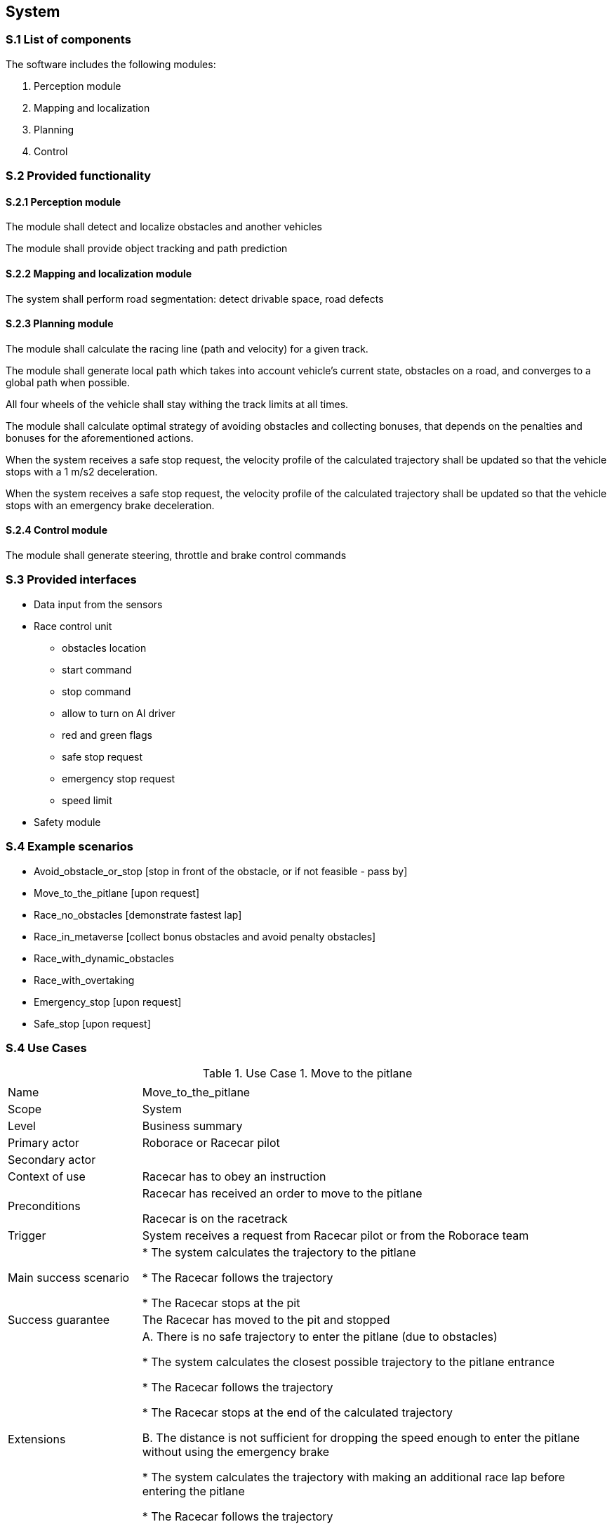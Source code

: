 
== System

=== S.1 List of components
The software includes the following modules:

. Perception module
. Mapping and localization
. Planning	
. Control

=== S.2 Provided functionality


==== S.2.1 Perception module

The module shall detect and localize obstacles and another vehicles

The module shall provide object tracking and path prediction 

==== S.2.2 Mapping and localization module

The system shall perform road segmentation: detect drivable space, road defects 

==== S.2.3 Planning module

The module shall calculate the racing line (path and velocity) for a given track.

The module shall generate local path which takes into account vehicle's current state, obstacles on a road, and converges to a global path when possible.

All four wheels of the vehicle shall stay withing the track limits at all times.

The module shall calculate optimal strategy of avoiding obstacles and collecting bonuses, that depends on the penalties and bonuses for the aforementioned actions. 

When the system receives a safe stop request, the velocity profile of the calculated trajectory shall be updated so that the vehicle stops with a 1 m/s2 deceleration.

When the system receives a safe stop request, the velocity profile of the calculated trajectory shall be updated so that the vehicle stops with an emergency brake deceleration.



==== S.2.4 Control module

The module shall generate steering, throttle and brake control commands



=== S.3 Provided interfaces

* Data input from the sensors

* Race control unit
** obstacles location
** start command
** stop command
** allow to turn on AI driver
** red and green flags
** safe stop request
** emergency stop request
** speed limit

* Safety module

=== S.4 Example scenarios


* Avoid_obstacle_or_stop [stop in front of the obstacle, or if not feasible - pass by]
* Move_to_the_pitlane [upon request]
* Race_no_obstacles [demonstrate fastest lap]
* Race_in_metaverse [collect bonus obstacles and avoid penalty obstacles]
* Race_with_dynamic_obstacles
* Race_with_overtaking
* Emergency_stop [upon request]
* Safe_stop [upon request]

=== S.4 Use Cases

//----------------------------------------------
.Use Case 1. Move to the pitlane
[cols="2,7",options="header"]
|===
|  | 
//----------------------------------------------
| Name | Move_to_the_pitlane 
| Scope    | System
| Level| Business summary
| Primary actor| Roborace or Racecar pilot
| Secondary actor| 
| Context of use| Racecar has to obey an instruction
| Preconditions| Racecar has received an order to move to the pitlane

Racecar is on the racetrack

| Trigger| System receives a request from Racecar pilot or from the Roborace team
| Main success scenario| * The system calculates the trajectory to the pitlane

* The Racecar follows the trajectory

* The Racecar stops at the pit

| Success guarantee| The Racecar has moved to the pit and stopped
| Extensions| A. There is no safe trajectory to enter the pitlane (due to obstacles)

* The system calculates the closest possible trajectory to the pitlane entrance

* The Racecar follows the trajectory

* The Racecar stops at the end of the calculated trajectory

B. The distance is not sufficient for dropping the speed enough to  enter the pitlane without using the emergency brake

* The system calculates the trajectory with making an additional race lap before entering the pitlane

* The Racecar follows the trajectory

* The Racecar stops at the pit

| Stakeholders and interests|
* Racecar Pilot (requests the car to return to pit)

* Roborace management (sets the race goals and policies)

* Roborace team (requests the car to return to pit)

* Roborace operations managers (set up and maintain the hardware)
|===
//----------------------------------------------


//----------------------------------------------

.Use Case 2. Single race without obstacles
[cols="2,7",options="header"]
|===
|  | 
//----------------------------------------------
| Name | Single_race_no_obstacles
| Scope    | System
| Level| Business summary
| Primary actor| Racecar Pilot
| Secondary actor| 
| Context of use| Racecar has to obey an instruction
| Preconditions| Racecar is placed on a starting grid in a racing direction. 

Racecar is stopped.

The global trajectory is calculated ahead of the race.

| Trigger| Racecar operator runs the single racing scenario
| Main success scenario|  

* The Racecar starts moving following the trajectory

* The system calculates the local trajectory during the race

* The Racecar follows the trajectory

* The Racecar moves the designated number of laps

* After the Racecar finishes the last lap it goes to the pit.

| Success guarantee| The Racecar has finished the race. 

??The Racecar has moved to the pit and stopped.

| Extensions| A. It is not possible to avoid an obstacle



| Stakeholders and interests|
* Racecar Pilot 

* Roborace management (sets the race goals and policies)

* Roborace team (requests the car to return to pit)

* Roborace operations managers (set up and maintain the hardware)
|===
//----------------------------------------------


//----------------------------------------------

.Use Case 3. Single race in a metaverse
[cols="2,7",options="header"]
|===
|  | 
//----------------------------------------------
| Name | Single_race_metaverse 
| Scope    | System
| Level| Business summary
| Primary actor| Racecar Pilot
| Secondary actor| 
| Context of use| Racecar has to obey an instruction
| Preconditions| Racecar is placed on a starting grid in a racing direction. 

Racecar is stopped.

The global trajectory is calculated ahead of the race.

| Trigger| Racecar operator runs the single racing scenario
| Main success scenario|  

* The Racecar starts moving following the trajectory

* The coordinates of the obstacles and bonuses are received from the Roborace in real time when moving

* The system calculates the local trajectory to collect bonuses and avoid obstacles

* The Racecar follows the trajectory

* The Racecar moves the designated number of laps

* After the Racecar finishes the last lap it goes to the pit.

| Success guarantee| The Racecar has finished the race collecting the highest possible number of bonuses and avoiding all obstacles. 

??The Racecar has moved to the pit and stopped.

| Extensions| A. It is not possible to avoid an obstacle

B. It is not possible to collect all visible bonuses

C. To collect a bonus a vehicle has to hit the obstacle

| Stakeholders and interests|
* Racecar Pilot 

* Roborace management (sets the race goals and policies)

* Roborace team (requests the car to return to pit)

* Roborace operations managers (set up and maintain the hardware)
|===
//----------------------------------------------

//----------------------------------------------

.Use Case 4. Safe stop
[cols="2,7",options="header"]
|===
|  | 
//----------------------------------------------
| Name | Safe_stop
| Scope    | System
| Level| Business summary
| Primary actor| Racecar Pilot or Roborace
| Secondary actor| 
| Context of use| Racecar has to obey an instruction
| Preconditions| Racecar is moving on a racetrack. 

The global trajectory is calculated ahead of the race.

| Trigger| System receives a request from Racecar pilot or from the Roborace team
| Main success scenario|  

* The Racecar gradually stops following the global trajectory

| Success guarantee| The Racecar has stopped.

| Extensions| 



| Stakeholders and interests|
* Racecar Pilot (requests the car to stop)

* Roborace management (sets the race goals and policies)

* Roborace team (requests the car to stop)

* Roborace operations managers (set up and maintain the hardware)
|===
//----------------------------------------------



=== S.5 Prioritization
At this stage no prioritization is defined.


Priority scenario:

* Race_no_obstacles [demonstrate fastest lap]

* Race_in_metaverse [collect bonus obstacles and avoid penalty obstacles]

* Emergency_stop [upon request]

* Safe_stop [upon request]

=== S.6 Verification and acceptance criteria
At this stage is not defined.

  

